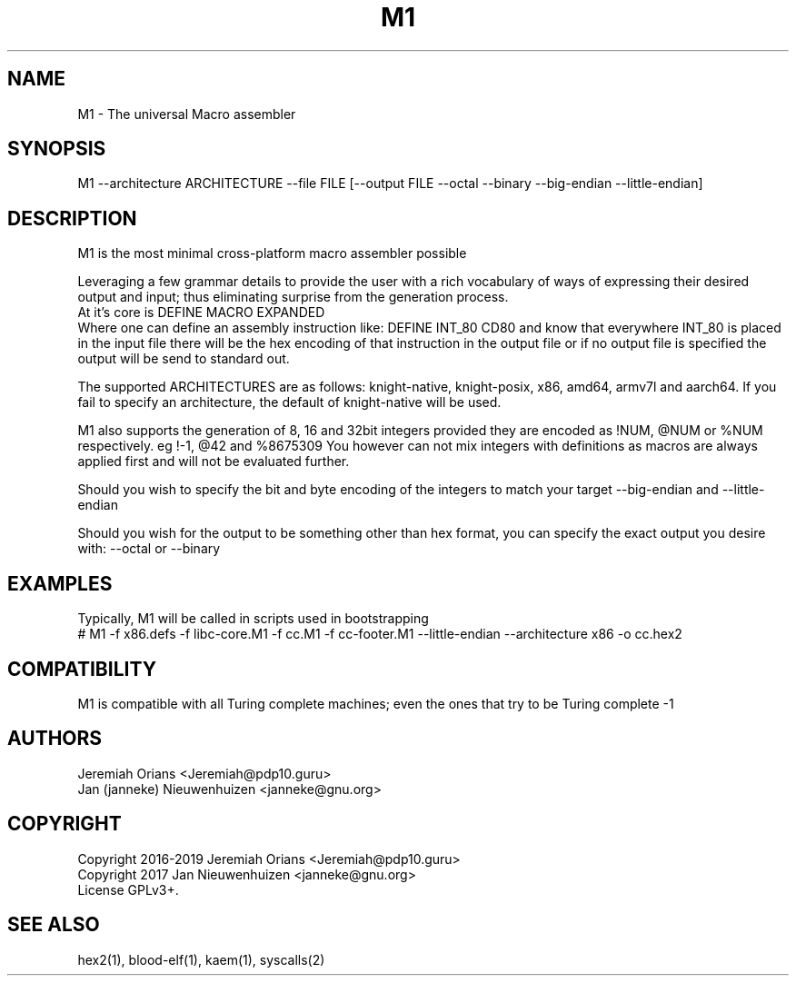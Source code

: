 .\"Made with Love
.TH M1 1 "JULY 2019" Linux "User Manuals"
.SH NAME

M1 \- The universal Macro assembler

.SH SYNOPSIS
.na

M1 --architecture ARCHITECTURE --file FILE [--output FILE --octal    --binary --big-endian --little-endian]

.SH DESCRIPTION

M1 is the most minimal cross-platform macro assembler possible
.br

Leveraging a few grammar details to provide the user with a
rich vocabulary of ways of expressing their desired output
and input; thus eliminating surprise from the generation
process.
.br
At it's core is DEFINE MACRO EXPANDED
.br
Where one can define an assembly instruction like:
DEFINE INT_80 CD80
and know that everywhere INT_80 is placed in the input
file there will be the hex encoding of that instruction
in the output file or if no output file is specified the
output will be send to standard out.
.br

The supported ARCHITECTURES are as follows: knight-native,
knight-posix, x86, amd64, armv7l and aarch64.
If you fail to specify an architecture, the default of knight-native
will be used.
.br

M1 also supports the generation of 8, 16 and 32bit integers
provided they are encoded as !NUM, @NUM or %NUM respectively.
eg !-1, @42 and %8675309
You however can not mix integers with definitions as macros
are always applied first and will not be evaluated further.

Should you wish to specify the bit and byte encoding of the
integers to match your target --big-endian and --little-endian

Should you wish for the output to be something other than hex
format, you can specify the exact output you desire with:
--octal or --binary

.SH EXAMPLES

Typically, M1 will be called in scripts used in bootstrapping
.br
# M1 -f x86.defs -f libc-core.M1 -f cc.M1 -f cc-footer.M1             --little-endian --architecture x86 -o cc.hex2
.br

.SH COMPATIBILITY

M1 is compatible with all Turing complete machines;
even the ones that try to be Turing complete -1

.SH AUTHORS
Jeremiah Orians <Jeremiah@pdp10.guru>
.br
Jan (janneke) Nieuwenhuizen <janneke@gnu.org>

.SH COPYRIGHT
Copyright 2016-2019 Jeremiah Orians <Jeremiah@pdp10.guru>
.br
Copyright 2017 Jan Nieuwenhuizen <janneke@gnu.org>
.br
License GPLv3+.

.SH "SEE ALSO"
hex2(1), blood-elf(1), kaem(1), syscalls(2)
